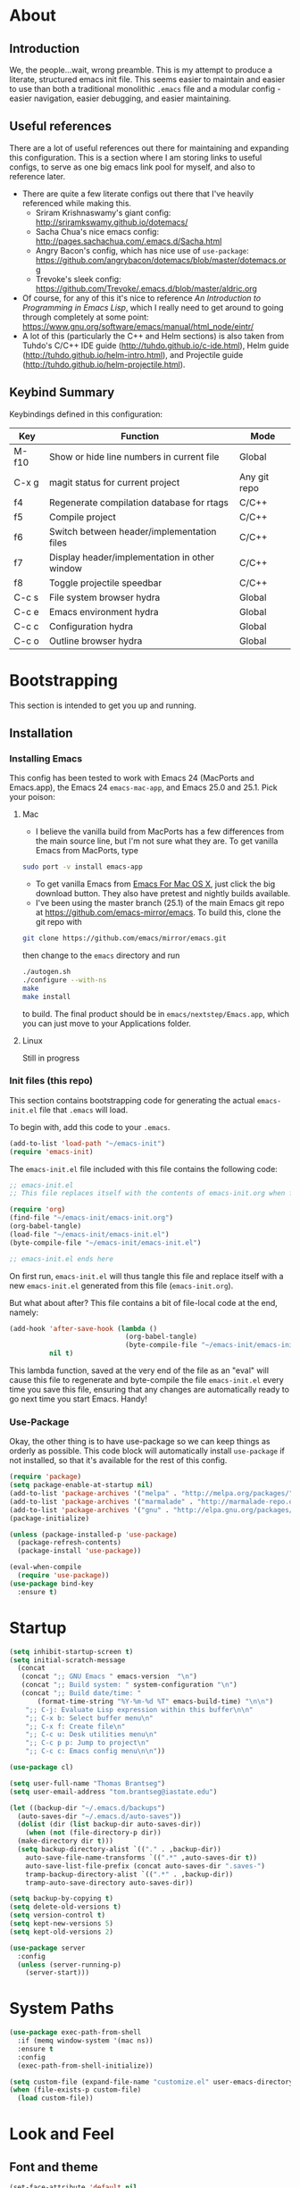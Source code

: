 #+AUTHOR: Tom Brantseg
#+PROPERTY: header-args :tangle yes

* About
** Introduction
We, the people...wait, wrong preamble. This is my attempt to produce a literate, structured emacs init file. This seems easier to maintain and easier to use than both a traditional monolithic =.emacs= file and a modular config - easier navigation, easier debugging, and easier maintaining.

** Useful references
There are a lot of useful references out there for maintaining and expanding this configuration. This is a section where I am storing links to useful configs, to serve as one big emacs link pool for myself, and also to reference later.
- There are quite a few literate configs out there that I've heavily referenced while making this.
  - Sriram Krishnaswamy's giant config: http://sriramkswamy.github.io/dotemacs/
  - Sacha Chua's nice emacs config: http://pages.sachachua.com/.emacs.d/Sacha.html
  - Angry Bacon's config, which has nice use of =use-package=: https://github.com/angrybacon/dotemacs/blob/master/dotemacs.org
  - Trevoke's sleek config: https://github.com/Trevoke/.emacs.d/blob/master/aldric.org
- Of course, for any of this it's nice to reference /An Introduction to Programming in Emacs Lisp/, which I really need to get around to going through completely at some point: https://www.gnu.org/software/emacs/manual/html_node/eintr/
- A lot of this (particularly the C++ and Helm sections) is also taken from Tuhdo's C/C++ IDE guide (http://tuhdo.github.io/c-ide.html), Helm guide (http://tuhdo.github.io/helm-intro.html), and Projectile guide (http://tuhdo.github.io/helm-projectile.html).

** Keybind Summary
Keybindings defined in this configuration:
| Key   | Function                                      | Mode         |
|-------+-----------------------------------------------+--------------|
| M-f10 | Show or hide line numbers in current file     | Global       |
| C-x g | magit status for current project              | Any git repo |
| f4    | Regenerate compilation database for rtags     | C/C++        |
| f5    | Compile project                               | C/C++        |
| f6    | Switch between header/implementation files    | C/C++        |
| f7    | Display header/implementation in other window | C/C++        |
| f8    | Toggle projectile speedbar                    | C/C++        |
|-------+-----------------------------------------------+--------------|
| C-c s | File system browser hydra                     | Global       |
| C-c e | Emacs environment hydra                       | Global       |
| C-c c | Configuration hydra                           | Global       |
| C-c o | Outline browser hydra                         | Global       |

* Bootstrapping
This section is intended to get you up and running.

** Installation
*** Installing Emacs
This config has been tested to work with Emacs 24 (MacPorts and Emacs.app), the Emacs 24 =emacs-mac-app=, and Emacs 25.0 and 25.1. Pick your poison:
**** Mac
- I believe the vanilla build from MacPorts has a few differences from the main source line, but I'm not sure what they are. To get vanilla Emacs from MacPorts, type
#+BEGIN_SRC sh :tangle no
  sudo port -v install emacs-app
#+END_SRC

- To get vanilla Emacs from [[http://www.emacsformacosx.com][Emacs For Mac OS X]], just click the big download button. They also have pretest and nightly builds available.
- I've been using the master branch (25.1) of the main Emacs git repo at [[https://github.com/emacs-mirror/emacs]]. To build this, clone the git repo with 
#+BEGIN_SRC sh :tangle no
  git clone https://github.com/emacs/mirror/emacs.git
#+END_SRC
then change to the =emacs= directory and run
#+BEGIN_SRC sh :tangle no
  ./autogen.sh
  ./configure --with-ns
  make
  make install
#+END_SRC
to build. The final product should be in =emacs/nextstep/Emacs.app=, which you can just move to your Applications folder.

**** Linux
Still in progress

*** Init files (this repo)
This section contains bootstrapping code for generating the actual =emacs-init.el= file that =.emacs= will load.

To begin with, add this code to your =.emacs=.
#+BEGIN_SRC emacs-lisp :tangle no
  (add-to-list 'load-path "~/emacs-init")
  (require 'emacs-init)
#+END_SRC

The =emacs-init.el= file included with this file contains the following code:
#+BEGIN_SRC emacs-lisp :tangle no
  ;; emacs-init.el
  ;; This file replaces itself with the contents of emacs-init.org when first run.

  (require 'org)
  (find-file "~/emacs-init/emacs-init.org")
  (org-babel-tangle)
  (load-file "~/emacs-init/emacs-init.el")
  (byte-compile-file "~/emacs-init/emacs-init.el")

  ;; emacs-init.el ends here
#+END_SRC

On first run, =emacs-init.el= will thus tangle this file and replace itself with a new =emacs-init.el= generated from this file (=emacs-init.org=).

But what about after? This file contains a bit of file-local code at the end, namely:
#+BEGIN_SRC emacs-lisp :tangle no
  (add-hook 'after-save-hook (lambda ()
                               (org-babel-tangle)
                               (byte-compile-file "~/emacs-init/emacs-init.el"))
            nil t)
#+END_SRC

This lambda function, saved at the very end of the file as an "eval" will cause this file to regenerate and byte-compile the file =emacs-init.el= every time you save this file, ensuring that any changes are automatically ready to go next time you start Emacs. Handy!

*** Use-Package 
Okay, the other thing is to have use-package so we can keep things as orderly as possible. This code block will automatically install =use-package= if not installed, so that it's available for the rest of this config.
#+BEGIN_SRC emacs-lisp
  (require 'package)
  (setq package-enable-at-startup nil)
  (add-to-list 'package-archives '("melpa" . "http://melpa.org/packages/"))
  (add-to-list 'package-archives '("marmalade" . "http://marmalade-repo.org/packages/"))
  (add-to-list 'package-archives '("gnu" . "http://elpa.gnu.org/packages/"))
  (package-initialize)

  (unless (package-installed-p 'use-package)
    (package-refresh-contents)
    (package-install 'use-package))

  (eval-when-compile
    (require 'use-package))
  (use-package bind-key
    :ensure t)
#+END_SRC

* Startup
#+BEGIN_SRC emacs-lisp
  (setq inhibit-startup-screen t)
  (setq initial-scratch-message
    (concat
     (concat ";; GNU Emacs " emacs-version  "\n")
     (concat ";; Build system: " system-configuration "\n")
     (concat ";; Build date/time: "
         (format-time-string "%Y-%m-%d %T" emacs-build-time) "\n\n")
      ";; C-j: Evaluate Lisp expression within this buffer\n\n"
      ";; C-x b: Select buffer menu\n"
      ";; C-x f: Create file\n"
      ";; C-c u: Desk utilities menu\n"
      ";; C-c p p: Jump to project\n"
      ";; C-c c: Emacs config menu\n\n"))
#+END_SRC

#+BEGIN_SRC emacs-lisp
  (use-package cl)
#+END_SRC

#+BEGIN_SRC emacs-lisp
  (setq user-full-name "Thomas Brantseg")
  (setq user-email-address "tom.brantseg@iastate.edu")
#+END_SRC

#+BEGIN_SRC emacs-lisp
  (let ((backup-dir "~/.emacs.d/backups")
	(auto-saves-dir "~/.emacs.d/auto-saves"))
    (dolist (dir (list backup-dir auto-saves-dir))
      (when (not (file-directory-p dir))
	(make-directory dir t)))
    (setq backup-directory-alist `(("." . ,backup-dir))
	  auto-save-file-name-transforms `((".*" ,auto-saves-dir t))
	  auto-save-list-file-prefix (concat auto-saves-dir ".saves-")
	  tramp-backup-directory-alist `((".*" . ,backup-dir))
	  tramp-auto-save-directory auto-saves-dir))

  (setq backup-by-copying t)
  (setq delete-old-versions t)
  (setq version-control t)
  (setq kept-new-versions 5)
  (setq kept-old-versions 2)
#+END_SRC

#+BEGIN_SRC emacs-lisp
  (use-package server
    :config
    (unless (server-running-p)
      (server-start)))
#+END_SRC

* System Paths
#+BEGIN_SRC emacs-lisp
  (use-package exec-path-from-shell
    :if (memq window-system '(mac ns))
    :ensure t
    :config
    (exec-path-from-shell-initialize))
#+END_SRC

#+BEGIN_SRC emacs-lisp
  (setq custom-file (expand-file-name "customize.el" user-emacs-directory))
  (when (file-exists-p custom-file)
    (load custom-file))
#+END_SRC

* Look and Feel
** Font and theme
#+BEGIN_SRC emacs-lisp
  (set-face-attribute 'default nil
	      :family "Inconsolata for Powerline" :height 110 :weight 'normal)
#+END_SRC

#+BEGIN_SRC emacs-lisp
  (use-package color-theme-sanityinc-tomorrow
    :ensure t
    :config
    (load-theme 'sanityinc-tomorrow-eighties t))
#+END_SRC

#+BEGIN_SRC emacs-lisp
  (use-package smart-mode-line-powerline-theme
    :ensure t)
  (use-package smart-mode-line
    :ensure t
    :init
    (setq sml/no-confirm-load-theme t)
    (setq sml/theme 'powerline)
    :config
    (sml/setup))
#+END_SRC

#+BEGIN_SRC emacs-lisp
  (if (eq window-system 'ns)
      (setq ns-use-native-fullscreen nil))
#+END_SRC

** Menus and line numbers
#+BEGIN_SRC emacs-lisp
  (unless window-system
    (menu-bar-mode -1))
  (tool-bar-mode -1)
  (scroll-bar-mode -1)
  (visual-line-mode 1)
#+END_SRC

#+BEGIN_SRC emacs-lisp
  (use-package nlinum
    :ensure t

    :init
    (defun my-add-to-multiple-hooks (function hooks)
    (mapc (lambda (hook)
        (add-hook hook function))
          hooks))

    (defun tb/set-linum-format ()
      (unless window-system
        (setq nlinum-format "%d ")))

    :config
    (add-hook 'before-make-frame-hook 'tb/set-linum-format)

    :bind
    ("<M-f10>" . nlinum-mode))
#+END_SRC

* General hooks and keybinds
#+BEGIN_SRC emacs-lisp
  (add-hook 'prog-mode-hook 'nlinum-mode)
  (bind-key "M-RET" 'comment-indent-new-line)
#+END_SRC

* OS-specific
#+BEGIN_SRC emacs-lisp
  (if (memq window-system '(mac ns))
      (progn
	(setq ns-use-srgb-colorspace nil)
	(setq mac-command-modifier 'meta)))
#+END_SRC

* Dired
#+BEGIN_SRC emacs-lisp
  (use-package dired-x
    :ensure t
    :after dired
    :init
    (add-hook 'dired-mode-hook (lambda () (dired-omit-mode 1))))
#+END_SRC

* Helm
** Helm Core
#+BEGIN_SRC emacs-lisp
  (use-package helm
    :ensure t

    :init
    (global-unset-key (kbd "C-x c"))
    (when (executable-find "curl")
      (setq helm-net-prefer-curl t))
    (setq helm-split-window-in-side-p t)
    (setq helm-move-to-line-cycle-in-source t)
    (setq helm-ff-search-library-in-sexp t)
    (setq helm-scroll-amount 8)
    (setq helm-ff-file-name-history-use-recentf t)
    (setq helm-M-x-fuzzy-match t)
    (setq helm-buffers-fuzzy-matching t)
    (setq helm-recentf-fuzzy-match t)

    :config
    (add-to-list 'helm-sources-using-default-as-input 'helm-source-man-pages)
    (helm-mode 1)
    (helm-autoresize-mode t)

    :bind
    (("C-c h" . helm-command-prefix)
     ("M-x" . helm-M-x)
     ("C-x b" . helm-mini)
     ("C-x C-f" . helm-find-files)
     ("M-y" . helm-show-kill-ring)

     :map helm-map
     ("<tab>" . helm-execute-persistent-action)
     ("C-i" . helm-execute-persistent-action)
     ("C-z" . helm-select-action)))
#+END_SRC

** Helm-GTAGS
#+BEGIN_SRC emacs-lisp
  (use-package helm-gtags
    :ensure t

    :init
    (setq helm-gtags-ignore-case t)
    (setq helm-gtags-auto-update t)
    (setq helm-gtags-use-input-at-cursor t)
    (setq helm-gtags-pulse-at-cursor t)
    (setq helm-gtags-prefix-key "\C-cg")
    (setq helm-gtags-suggested-key-mapping t)

    :config
    (my-add-to-multiple-hooks
     'helm-gtags-mode
     '(dired-mode-hook
       eshell-mode-hook
       c-mode-hook
       c++-mode-hook
       asm-mode-hook))

    :bind
    (:map helm-gtags-mode-map
	  ("C-c g a" . helm-gtags-tags-in-this-function)
	  ("C-j" . helm-gtags-select)
	  ("M-." . helm-gtags-dwim)
	  ("M-," . helm-gtags-pop-stack)
	  ("C-c <" . helm-gtags-previous-history)
	  ("C-c >" . helm-gtags-next-history)))
#+END_SRC

* Projectile
#+BEGIN_SRC emacs-lisp
  (use-package projectile
    :ensure t
    :init
    (setq projectile-completion-system 'helm)
    (add-hook 'c++-mode-hook 'projectile-mode)

    :config
    (projectile-mode)

    :bind
    (:map c++-mode-map
      ("<f6>" . projectile-find-other-file)
      ("<f7>" . projectile-find-other-file-other-window)))
#+END_SRC
* Magit
#+BEGIN_SRC emacs-lisp
  (use-package magit
    :ensure t
    :bind
    (("C-x g" . magit-status)))
#+END_SRC

#+BEGIN_SRC emacs-lisp
  (use-package magithub
    :ensure t
    :after magit
    :config
    (magithub-feature-autoinject t))
#+END_SRC

* Autocompletion
#+BEGIN_SRC emacs-lisp
  (use-package company
    :ensure t
    :init
    (add-hook 'after-init-hook 'company-mode)
    (setq company-show-numbers t)
    (setq company-tooltip-limit 20)
    (setq company-idle-delay 0)
    :config
    (global-company-mode))

  (use-package company-ycmd
    :ensure t
    :after company)

  (use-package flycheck-ycmd
    :ensure t
    :after company)

  (use-package ycmd
    :ensure t
    :init
    (setq ycmd-server-command (list "python" "/home/tom/soft/ycmd/ycmd"))
    (add-hook 'ycmd-mode-hook 'company-ycmd-setup)
    (add-hook 'ycmd-mode-hook 'flycheck-ycmd-setup)
    (add-hook 'emacs-lisp-mode-hook '(lambda () (ycmd-mode -1)))
    (setq ycmd-startup-timeout 20)
    :config
    (global-ycmd-mode))

  (use-package company-ycmd
    :ensure t
    :init
    (add-hook 'ycmd-mode-hook 'company-ycmd-setup))

  (use-package flycheck-ycmd
    :ensure t
    :init
    (add-hook 'ycmd-mode-hook 'flycheck-ycmd-setup))

#+END_SRC

** Subsidiary packages
#+BEGIN_SRC emacs-lisp
  (use-package company-clang
    :ensure t)
  (use-package company-irony
    :ensure t)
  (use-package company-irony-c-headers
    :ensure t)
  (use-package company-rtags
    :ensure t)
#+END_SRC
* Flycheck
#+BEGIN_SRC emacs-lisp
  (use-package flycheck
    :ensure t
    :init
    (add-hook 'c++-mode-hook 'flycheck-mode)
    (add-hook 'c-mode-hook 'flycheck-mode))
  (use-package flycheck-rtags
    :ensure t
    :after flycheck)
  (use-package flycheck-irony
    :ensure t
    :after flycheck)
#+END_SRC
# * CMake IDE
# #+BEGIN_SRC emacs-lisp
#   (use-package rtags
#     :ensure t
#     :init
#     (setq rtags-use-helm t)
#     (rtags-enable-standard-keybindings)
#     (setq rtags-autostart-diagnostics t)
#     (setq rtags-completions-enabled t))
#   (use-package cpputils-cmake
#     :ensure t
#     :init
#     (add-hook 'c-mode-common-hook
#             (lambda ()
#               (if (derived-mode-p 'c-mode 'c++-mode)
#                   (cppcm-reload-all)
#                 ))))
#   (use-package cmake-ide
#     :ensure t
#     :after rtags
#     :config
#     (cmake-ide-setup))
# #+END_SRC
* Minor modes
** YASnippet
#+BEGIN_SRC emacs-lisp
  (use-package yasnippet
    :ensure t
    :config
    (yas-global-mode 1))
#+END_SRC

** Smartparens
#+BEGIN_SRC emacs-lisp
  (use-package smartparens
    :ensure t
    :config
    (sp-with-modes '(c-mode c++-mode)
	     (sp-local-pair "{" nil :post-handlers '(("||\n[i]" "RET")))
	     (sp-local-pair "/*" "/*" :post-handlers '((" | " "SPC")
						       ("* ||\n[i]" "RET"))))
    (show-smartparens-global-mode +1)
    (smartparens-global-mode 1)

    :bind
    (:map smartparens-mode-map
	  ("M-<up>" . sp-forward-sexp)
	  ("M-<down>" . sp-backward-sexp)))
#+END_SRC

** Firestarter
#+BEGIN_SRC emacs-lisp
  (use-package firestarter
    :ensure t
    :config
    (firestarter-mode))
#+END_SRC

** Which-key
#+BEGIN_SRC emacs-lisp
  (use-package which-key
    :ensure t
    :defer 10
    :config
    (setq which-key-popup-type 'side-window)
    (setq which-key-compute-remaps t)
    (which-key-mode 1))
#+END_SRC

** Highlight indentation
#+BEGIN_SRC emacs-lisp
  (use-package highlight-indent-guides
    :ensure t
    :init
    (add-hook 'emacs-startup-hook
	    (lambda ()
	      (add-hook 'prog-mode-hook 'highlight-indent-guides-mode)))
    (setq highlight-indent-guides-method 'character))
#+END_SRC
* Other C++ settings
#+BEGIN_SRC emacs-lisp
  (setq c-default-style "stroustrup")
  (global-set-key (kbd "RET") 'newline-and-indent)
  (setq-default indent-tabs-mode nil)
  (setq-default tab-width 4)
  (setq auto-mode-alist(cons '("\\.h$"   . c++-mode)  auto-mode-alist))
  (define-key c-mode-base-map (kbd "M-RET") 'comment-indent-new-line)
  (define-key c-mode-base-map [(tab)] 'company-complete)
#+END_SRC
#+BEGIN_SRC emacs-lisp
  (defcustom main-compile-command nil
    "Shell command used for main project compilation."
    :type 'string
    :group 'tom-custom)
  (put 'main-compile-command 'safe-local-variable #'stringp)

  (defun main-compile-project ()
    (interactive)
    (setq-local compilation-read-command nil)
    (compile main-compile-command))

  (global-set-key (kbd "<f5>") 'main-compile-project)
 
  (setq compilation-scroll-output 1)
#+END_SRC
* Python
** Anaconda
#+BEGIN_SRC emacs-lisp
  ;; (use-package company-anaconda
  ;;   :ensure t
  ;;   :after python
  ;;   :init
  ;;   (add-hook 'python-mode-hook 'anaconda-mode)
  ;;   (add-hook 'python-mode-hook 'anaconda-eldoc-mode)
  ;;   (add-hook 'python-mode-hook 'flycheck-mode)
  ;;   (add-hook 'python-mode-hook (lambda ()
  ;;                               (make-local-variable 'company-backends)
  ;;                               (add-to-list 'company-backends 'company-anaconda))))
#+END_SRC
# ** Jedi
# #+BEGIN_SRC emacs-lisp
#   (use-package company-jedi
#     :ensure t
#     :config
#     (setq jedi:environment-virtualenv (list (expand-file-name "~/.emacs.d/.python-environments/")))
#     (add-hook 'python-mode-hook 'jedi:setup)
#     (setq jedi:complete-on-dot t)
#     (setq jedi:use-shortcuts t)
#     (defun tb/enable-company-jedi ()
#       (add-to-list 'company-backends 'company-jedi))
#     (add-hook 'python-mode-hook 'tb/enable-company-jedi))
# #+END_SRC
** Environments
#+BEGIN_SRC emacs-lisp
  (use-package conda
    :ensure t
    :init
    (setq conda-anaconda-home "/Users/tbrantse/miniconda2")
    :config
    (conda-env-initialize-interactive-shells)
    (conda-env-initialize-eshell)
    (add-hook 'python-mode-hook 'conda-env-autoactivate-mode))
#+END_SRC

** IPython
#+BEGIN_SRC emacs-lisp
(setq python-shell-interpreter "ipython")
(setq python-shell-interpreter-args "--simple-prompt -i")
(setq python-shell-prompt-regexp "In \\[[0-9]+\\]: ")
(setq python-shell-prompt-output-regexp "Out\\[[0-9]+\\]: ")
#+END_SRC

** Other Python settings
#+BEGIN_SRC emacs-lisp
(setq py-force-py-shell-name-p t)
(setq py-shell-switch-buffers-on-execute-p t)
(setq py-switch-buffers-on-execute-p t)
(setq py-split-windows-on-execute-p nil)
(setq py-smart-indentation t)
#+END_SRC

* LaTeX
** Hooks
#+BEGIN_SRC emacs-lisp
(add-hook 'LaTeX-mode-hook 'visual-line-mode)
(add-hook 'LaTeX-mode-hook 'LaTeX-math-mode)
(defun turn-on-outline-minor-mode()
  (outline-minor-mode 1))

(add-hook 'LaTeX-mode-hook 'turn-on-outline-minor-mode)
(setq outline-minor-mode-prefix "\C-c \C-o")
#+END_SRC

** LaTeXMk
#+BEGIN_SRC emacs-lisp
  (use-package auctex-latexmk
    :ensure t
    :init
    (setq auctex-latexmk-inherit-TeX-PDF-mode t)
    :config
    (auctex-latexmk-setup))
#+END_SRC

** RefTeX
coming soon

* Org
#+BEGIN_SRC emacs-lisp
  (use-package org
    :ensure t)
#+END_SRC

** Org-ref
#+BEGIN_SRC emacs-lisp
  (use-package org-ref
    :ensure t

    :init
    (setq org-ref-default-bibliography '("/Users/tbrantse/Library/texmf/bibtex/bib/biblio.bib"))
    (setq org-ref-pdf-directory "~/Documents/Papers")
    (setq bibtex-completion-bibliography '("/Users/tbrantse/Library/texmf/bibtex/bib/biblio.bib")))
#+END_SRC

** Org-LaTeX
#+BEGIN_SRC emacs-lisp
    (setq org-latex-pdf-process (list "/opt/local/bin/latexmk -f -pdf %f"))
    (setq org-latex-hyperref-template nil)
    (add-to-list 'org-latex-classes
                 '("aastex"
                   "\\documentclass{aastex}
  [NO-DEFAULT-PACKAGES]
  [PACKAGES]
  [EXTRA]"
                   ("\\section{%s}" . "\\section*{%s}")
                   ("\\subsection{%s}" . "\\subsection*{%s}")
                   ("\\subsubsection{%s}" . "\\subsubsection*{%s}")
                   ("\\paragraph{%s}" . "\\paragraph*{%s}")
                   ("\\subparagraph{%s}" . "\\subparagraph*{%s}")))
#+END_SRC

#+BEGIN_SRC emacs-lisp
  (use-package pdf-tools
    :ensure t

    :init
    (setq doc-view-ghostscript-program "/opt/local/bin/gs")
    (setq revert-without-query '("\\.pdf\\'"))
    (delete '("\\.pdf\\'" . default) org-file-apps)
    (add-to-list 'org-file-apps '("\\.pdf\\'" . find-file-other-window))

    :config
    (pdf-tools-install))
#+END_SRC
** Org-babel
#+BEGIN_SRC emacs-lisp
  (use-package graphviz-dot-mode :ensure t)

  (use-package ob-ipython
    :ensure t
    :defer t
    :after org
    :init
    (add-to-list 'auto-mode-alist '("\\.org$" . org-mode))
    (add-to-list 'company-backends 'company-ob-ipython)
    (setq ob-ipython-command "ipython")
    (add-hook 'python-mode-hook
              '(lambda () (define-key python-mode-map (kbd "M-<tab>") 'ob-ipython-inspect)))
    (defun my-babel-languages ()
      (add-to-list 'org-src-lang-modes '("dot" . graphviz-dot))
      (org-babel-do-load-languages   
       'org-babel-load-languages
       '((dot . t)
         (emacs-lisp t)
         (ditaa . t)
         (python . t)
         (ipython . t)
         (shell . t)
         (gnuplot . t)
         (plantuml . t)
         (python . t))))
    (add-hook 'org-mode-hook 'my-babel-languages)

    (defun insert-csv-file-as-org-table (filename)
      "Insert a file into the current buffer at point, and convert it to an org table."
      (interactive (list (read-file-name "csv file: ")))
      (let* ((start (point))
             (end (+ start (nth 1 (insert-file-contents filename)))))
        (org-table-convert-region start end)))

    (setq org-confirm-babel-evaluate nil)
    (defun my-library-of-babel-setup ()
      (org-babel-lob-ingest "~/emacs-init/code_blocks.org"))
    (add-hook 'after-init-hook #'my-library-of-babel-setup)

    :bind
    (:map org-mode-map
          ("C-c f" . insert-csv-file-as-org-table)))
#+END_SRC

#+RESULTS:

** Org-agenda
#+BEGIN_SRC emacs-lisp
  (use-package org-agenda
    :ensure t

    :init
    (setq org-agenda-files (list "~/org/work.org" "~/org/home.org" "~/org/todo.org" "~/org/agenda.org"))
    (add-to-list 'org-agenda-files (expand-file-name "~/Research/Wiki"))
    (setq org-log-done 'time)
    (setq org-agenda-include-diary t)
    (setq org-agenda-custom-commands
        '(("c" "Simple agenda view"
           ((agenda "")
            (alltodo "")))))
  
    (defun tb-org-agenda-capture (&optional vanilla)
    "Capture a task in agenda mode, using the date at point. If VANILLA is non-nil, run the standard `org-capture'."
    (interactive "P")
    (if vanilla
        (org-capture)
      (let ((org-overriding-default-time (org-get-cursor-date)))
        (org-capture nil "a"))))


    :bind
    (("C-c l" . org-store-link)
     ("C-c a" . org-agenda)
     :map org-agenda-mode-map
     ("c" . tb-org-agenda-capture)))
#+END_SRC

* Hydras
#+BEGIN_SRC emacs-lisp
    (use-package hydra
      :ensure t
      :config
      (defhydra tb-system-hydra (:color blue :hint nil)
        "
    File system commands:
    ---------------
    _s_: Open eshell
    _t_: Open plain terminal
    _d_: Open dired in current directory
    _p_: Find file in project
    _g_: grep in project
    "
        ("s" eshell)
        ("t" ansi-term)
        ("d" dired)
        ("p" projectile-find-file)
        ("g" projectile-grep))

      (defhydra tb-info-hydra (:color blue :hint nil)
    "
    Emacs environment (describe):
    ----------------------------
    _k_: Describe key binding
    _v_: Describe variable
    _f_: Describe function
    _m_: Describe current mode
    "
    ("k" describe-key)
    ("v" describe-variable)
    ("f" describe-function)
    ("m" describe-mode))

      (defhydra tb-grep-hydra (:color blue :hint nil)
    "
    Search functions:
    ----------------
    _d_: Grep in directory...
    _p_: Grep in project...
    "
    ("p" projectile-grep)
    ("d" find-grep-dired))

      (defun tb-gchat-helper ()
      (interactive)
      (jabber-connect-all)
      (call-interactively 'jabber-chat-with))

    (defhydra tb-utility-hydra (:color blue :hint nil)
    "
    Desk utilities:
    ----------
    _c_: calculator
    _d_: calendar
    _g_: Google Talk...
    _j_: New journal entry
    "
    ("c" calc)
    ("d" calendar)
    ("g" jabber-connect-all)
    ("j" org-journal-new-entry)
  ;;  ("m" (lambda() (interactive) (mu4e-alert-view-unread-mails)))
    )

    (defhydra tb-config-hydra (:color blue :hint nil)
    "
    Configuration functions
    -----------------------
    _c_: Open emacs-init.org
    _r_: Reload configuration
    _e_: Open .emacs
    _p_: List packages
    _g_: Customize group
    "
    ("c" (find-file "~/emacs-init/emacs-init.org"))
    ("e" (find-file "~/.emacs"))
    ("r" (load-file "~/emacs-init/emacs-init.el"))
    ("p" package-list-packages)
    ("g" customize-group))

    (defhydra hydra-outline (:color pink :hint nil)
      "
    ^Hide^             ^Show^           ^Move
    ^^^^^^------------------------------------------------------
    _q_: sublevels     _a_: all         _u_: up
    _t_: body          _e_: entry       _n_: next visible
    _o_: other         _i_: children    _p_: previous visible
    _c_: entry         _k_: branches    _f_: forward same level
    _l_: leaves        _s_: subtree     _b_: backward same level
    _d_: subtree

    "
      ;; Hide
      ("q" outline-hide-sublevels)    ; Hide everything but the top-level headings
      ("t" outline-hide-body)         ; Hide everything but headings (all body lines)
      ("o" outline-hide-other)        ; Hide other branches
      ("c" outline-hide-entry)        ; Hide this entry's body
      ("l" outline-hide-leaves)       ; Hide body lines in this entry and sub-entries
      ("d" outline-hide-subtree)      ; Hide everything in this entry and sub-entries
      ;; Show
      ("a" outline-show-all)          ; Show (expand) everything
      ("e" outline-show-entry)        ; Show this heading's body
      ("i" outline-show-children)     ; Show this heading's immediate child sub-headings
      ("k" outline-show-branches)     ; Show all sub-headings under this heading
      ("s" outline-show-subtree)      ; Show (expand) everything in this heading & below
      ;; Move
      ("u" outline-up-heading)                ; Up
      ("n" outline-next-visible-heading)      ; Next
      ("p" outline-previous-visible-heading)  ; Previous
      ("f" outline-forward-same-level)        ; Forward - same level
      ("b" outline-backward-same-level)       ; Backward - same level
      ("z" nil "leave"))

    :bind
    (("C-c s" . tb-system-hydra/body)
     ("C-c e" . tb-info-hydra/body)
     ("C-c f" . tb-grep-hydra/body)
     ("C-c u" . tb-utility-hydra/body)
     ("C-c c" . tb-config-hydra/body)
     ("C-c o" . hydra-outline/body)))
#+END_SRC

* Jabber
#+BEGIN_SRC emacs-lisp
  (use-package jabber
    :ensure t
    :init
    (setq jabber-history-enabled t)
    (setq jabber-use-global-history nil)
    (setq jabber-backlog-number 40)
    (setq jabber-backlog-days 30))
#+END_SRC
* Tramp
#+BEGIN_SRC emacs-lisp
(setq tramp-default-method "ssh")
(setq tramp-shell-prompt-pattern "\\(?:^\\|\r\\)[^]#$%>\n]*#?[]#$%>].* *\\(^[\\[[0-9;]*[a-zA-Z] *\\)*")
#+END_SRC

* Final setup
#+BEGIN_SRC emacs-lisp
(load-file "~/emacs-init/secret.el")
(appt-activate)
(display-time)
#+END_SRC

* End
So, we're done. The last thing we have to do is let the main =.emacs= know we have the tangled elisp file ready to go.
#+BEGIN_SRC emacs-lisp
  (message "emacs-init.el finished loading!")
  (provide 'emacs-init)
#+END_SRC
And that's it! Every time you save this file, it will automatically create and compile =emacs-init.el=, and =.emacs= will load the configuration from that file on startup.

# Local Variables:
# eval: (add-hook 'after-save-hook (lambda () (org-babel-tangle) (byte-compile-file "emacs-init.el")) nil t)
# End:

# emacs-init.org ends here
